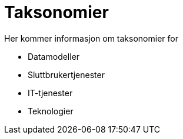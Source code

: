 = Taksonomier

Her kommer informasjon om taksonomier for

* Datamodeller
* Sluttbrukertjenester
* IT-tjenester
* Teknologier

